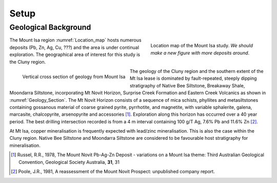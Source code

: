 .. _mt_isa_setp:

Setup
=====

.. Prelude
.. -------


.. This Case History is based upon the paper: 2-D and 3-D IP/resistivity for the interpretation of Isa-style targets by Rutley, Oldenburg and Shekthman [1]_.

.. This was one of the first examples of inverting DC/IP field data to recover 3D distributions of resistivity and chargeability. Before this time the inversion of field data was primarily carried out in 2D. We use this case history is to provide an example for inverting DCR and IP data and make the connecting links to the fundamentals of EM as presented in EM.geosci.xyz.  

Geological Background
---------------------

.. figure:: images/Location_map.png
    :align: right
    :scale: 80% 
    :figwidth: 40%
    :name: Location_map

    Location map of the Mount Isa study. *We should make a new figure with more deposits around*.

The Mount Isa region :numref:`Location_map` hosts numerous deposits (Pb, Zn, Ag, Cu, ???) and the area is under continual exploration. The geographical area of interest for this study is the Cluny region. 

.. figure:: ./images/Geological_Section.png
    :align: left
    :scale: 80% 
    :name: Geology_Section

    Vertical cross section of geology from Mount Isa 

The geology of the Cluny region and the southern extent of the
Mt Isa lease is dominated by fault-repeated, steeply dipping
stratigraphy of Native Bee Siltstone, Breakaway Shale,
Moondarra Siltstone, incorporating Mt Novit Horizon, Surprise
Creek Formation and Eastern Creek Volcanics as shown in :numref:`Geology_Section`. The Mt Novit
Horizon consists of a sequence of mica schists, phyllites and
metasiltstones containing gossanous material of coarse grained
pyrite, pyrrhotite, and magnetite, with variable sphalerite, galena,
marcasite, chalcopyrite, arsenopyrite and accessories [1]_. Exploration along this horizon has occurred over a 40
year period. The best drilling intersection recorded is from a 4
m interval containing 100 g/T Ag, 7.6% Pb and 11.6% Zn [2]_. 


At Mt Isa, copper mineralisation
is frequently expected with lead/zinc mineralisation. This is also
the case within the Cluny region. Native Bee Siltstone and
Moondarra Siltstone are considered to be favourable host
stratigraphy for mineralisation.

.. [1] Russel, R.R., 1978, The Mount Novit Pb-Ag-Zn Deposit - variations on a Mount Isa theme: Third Australian Geological Convention, Geological Society Australia, **31**, 31

.. [2] Poole, J.R., 1981, A reassessment of the Mount Novit Prospect: unpublished company report.